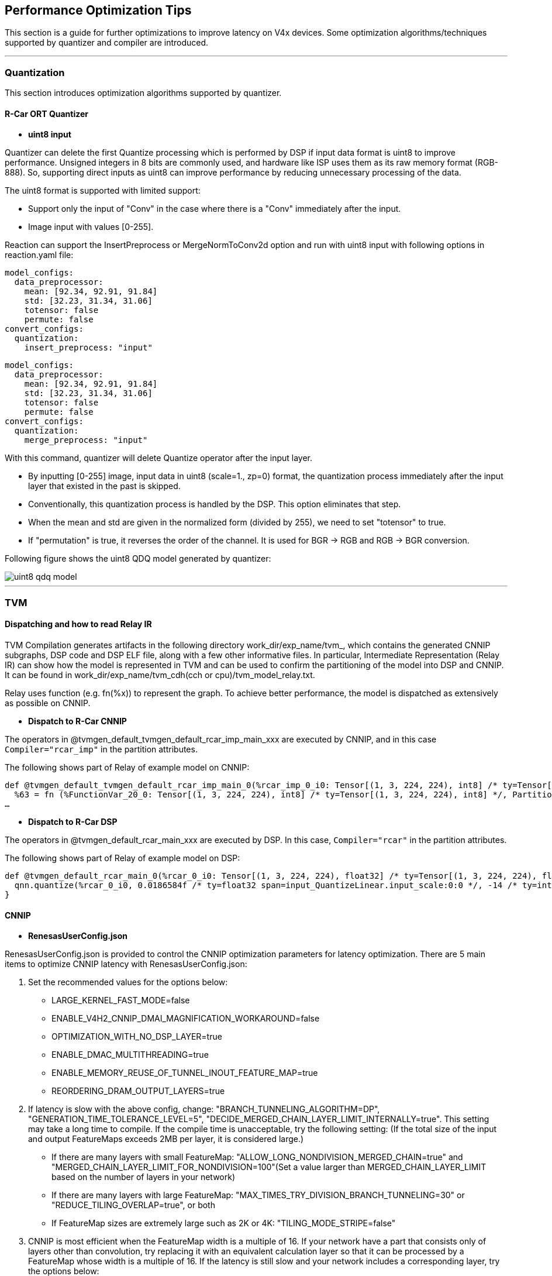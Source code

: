 == Performance Optimization Tips

This section is a guide for further optimizations to improve latency on V4x devices. Some optimization algorithms/techniques supported by quantizer and compiler are introduced.

- - -

=== Quantization

This section introduces optimization algorithms supported by quantizer.

==== R-Car ORT Quantizer

[disc]
* **uint8 input**

Quantizer can delete the first Quantize processing which is performed by DSP if input data format is uint8 to improve performance. Unsigned integers in 8 bits are commonly used, and hardware like ISP uses them as its raw memory format (RGB-888). So, supporting direct inputs as uint8 can improve performance by reducing unnecessary processing of the data.

The uint8 format is supported with limited support:

[circle]
* Support only the input of "Conv" in the case where there is a "Conv" immediately after the input.
* Image input with values [0-255].

Reaction can support the InsertPreprocess or MergeNormToConv2d option and run with uint8 input with following options in reaction.yaml file:
[source,yaml]
----
model_configs:
  data_preprocessor:
    mean: [92.34, 92.91, 91.84]
    std: [32.23, 31.34, 31.06]
    totensor: false
    permute: false
convert_configs:
  quantization:
    insert_preprocess: "input"
----
[source,yaml]
----
model_configs:
  data_preprocessor:
    mean: [92.34, 92.91, 91.84]
    std: [32.23, 31.34, 31.06]
    totensor: false
    permute: false
convert_configs:
  quantization:
    merge_preprocess: "input"
----

With this command, quantizer will delete Quantize operator after the input layer.

[circle]
* By inputting [0-255] image, input data in uint8 (scale=1., zp=0) format, the quantization process immediately after the input layer that existed in the past is skipped.
* Conventionally, this quantization process is handled by the DSP. This option eliminates that step.
* When the mean and std are given in the normalized form (divided by 255), we need to set "totensor" to true.
* If "permutation" is true, it reverses the order of the channel. It is used for BGR -> RGB and RGB -> BGR conversion.

Following figure shows the uint8 QDQ model generated by quantizer:

image::images/uint8_qdq_model.png[]

- - -

=== TVM

==== Dispatching and how to read Relay IR

TVM Compilation generates artifacts in the following directory work_dir/exp_name/tvm_, which contains the generated CNNIP subgraphs, DSP code and DSP ELF file, along with a few other informative files. In particular, Intermediate Representation (Relay IR) can show how the model is represented in TVM and can be used to confirm the partitioning of the model into DSP and CNNIP. It can be found in work_dir/exp_name/tvm_cdh(cch or cpu)/tvm_model_relay.txt.

Relay uses function (e.g. fn(%x)) to represent the graph. To achieve better performance, the model is dispatched as extensively as possible on CNNIP.

[disc]
* **Dispatch to R-Car CNNIP**

The operators in @tvmgen_default_tvmgen_default_rcar_imp_main_xxx are executed by CNNIP, and in this case `Compiler="rcar_imp"` in the partition attributes.

The following shows part of Relay of example model on CNNIP:
----
def @tvmgen_default_tvmgen_default_rcar_imp_main_0(%rcar_imp_0_i0: Tensor[(1, 3, 224, 224), int8] /* ty=Tensor[(1, 3, 224, 224), int8] */, Compiler="rcar_imp", Primitive=1, Inline=1, global_symbol="tvmgen_default_tvmgen_default_rcar_imp_main_0") -> Tensor[(1, 1000, 1, 1), int8] {
  %63 = fn (%FunctionVar_20_0: Tensor[(1, 3, 224, 224), int8] /* ty=Tensor[(1, 3, 224, 224), int8] */, PartitionedFromPattern="qnn.conv2d_nn.bias_add_qnn.requantize_maximum_", Composite="rcar_imp.qnn_conv2d.nn_bias_add.nn_relu.clip.qnn_leaky_relu.qnn_sigmoid.qnn_tanh") -> Tensor[(1, 64, 112, 112), int8] {
…
----

[disc]
* **Dispatch to R-Car DSP**

The operators in @tvmgen_default_rcar_main_xxx are executed by DSP. In this case, `Compiler="rcar"` in the partition attributes.

The following shows part of Relay of example model on DSP:
----
def @tvmgen_default_rcar_main_0(%rcar_0_i0: Tensor[(1, 3, 224, 224), float32] /* ty=Tensor[(1, 3, 224, 224), float32] */, Compiler="rcar", Primitive=1, Inline=1, global_symbol="tvmgen_default_rcar_main_0") -> Tensor[(1, 3, 224, 224), int8] {
  qnn.quantize(%rcar_0_i0, 0.0186584f /* ty=float32 span=input_QuantizeLinear.input_scale:0:0 */, -14 /* ty=int32 span=input_QuantizeLinear:0:0 */, out_dtype="int8", axis=1) /* ty=Tensor[(1, 3, 224, 224), int8] span=input_QuantizeLinear:0:0 */
}
----

==== CNNIP

[disc]
* **RenesasUserConfig.json**

RenesasUserConfig.json is provided to control the CNNIP optimization parameters for latency optimization. There are 5 main items to optimize CNNIP latency with RenesasUserConfig.json:

1. Set the recommended values for the options below:
[circle]
* LARGE_KERNEL_FAST_MODE=false
* ENABLE_V4H2_CNNIP_DMAI_MAGNIFICATION_WORKAROUND=false
* OPTIMIZATION_WITH_NO_DSP_LAYER=true
* ENABLE_DMAC_MULTITHREADING=true
* ENABLE_MEMORY_REUSE_OF_TUNNEL_INOUT_FEATURE_MAP=true
* REORDERING_DRAM_OUTPUT_LAYERS=true

2. If latency is slow with the above config, change: "BRANCH_TUNNELING_ALGORITHM=DP", "GENERATION_TIME_TOLERANCE_LEVEL=5", "DECIDE_MERGED_CHAIN_LAYER_LIMIT_INTERNALLY=true". This setting may take a long time to compile. If the compile time is unacceptable, try the following setting: (If the total size of the input and output FeatureMaps exceeds 2MB per layer, it is considered large.)
[circle]
* If there are many layers with small FeatureMap: "ALLOW_LONG_NONDIVISION_MERGED_CHAIN=true" and "MERGED_CHAIN_LAYER_LIMIT_FOR_NONDIVISION=100"(Set a value larger than MERGED_CHAIN_LAYER_LIMIT based on the number of layers in your network)
* If there are many layers with large FeatureMap: "MAX_TIMES_TRY_DIVISION_BRANCH_TUNNELING=30" or "REDUCE_TILING_OVERLAP=true", or both
* If FeatureMap sizes are extremely large such as 2K or 4K: "TILING_MODE_STRIPE=false"

3. CNNIP is most efficient when the FeatureMap width is a multiple of 16. If your network have a part that consists only of layers other than convolution, try replacing it with an equivalent calculation layer so that it can be processed by a FeatureMap whose width is a multiple of 16. If the latency is still slow and your network includes a corresponding layer, try the options below:
[circle]
* RELIEVE_PACKED_FORMAT_FOR_MULTIPLE_INPUT_LAYER=true (When the number of channels in the input featureMap for Eltwise Sum, Eltwise Mul or Concat(axis=1) is 16 or less)
* USE_DMAI_PLANAR_TYPE=true (When the width of the input FeatureMap in the CNNIP part of the network is not a multiple of 16)
* SMALL_CONCAT_SLOW_MODE=true (When the number of channels in each input FeatureMap of Concat(axis=1) is 8 or less for a combination of Concat(axis=1) and layers other than convolution, such as activation and pooling)
* ELTWISE_SUM_1PASS_MODE=true (when model has Eltwise Sum)
* OPTIMIZE_CONCAT_WITH_WRAP_AROUND=true (Combination of Concat(axis=1) and 1x1 convolution)

4. If the performance estimator value is slower than the actual measured value, set MEMORY_BANDWIDTH to a larger value such as 20.

5. If weight transfer is the bottleneck in the DTA, set a larger value to WEIGHT_BANK_SIZE. Or consider batch processing if possible.

[disc]
* **Multi Batch**

convert\tvm\onnx2tvm.py can support the multi-batch. The user needs to set the batch size in the reaction.yaml file to enable the function. Following shows reaction.yaml sample to enable the function:
[source,yaml]
----
experiment:
  model_name: xxx
  target: v4h2
  …
  convert_configs
  …
  tvm:
    cnnip_batch_size: 1
    host: xxx
    port: xxx
----

==== DSP

* **Remove int64 Cast processing when Argmax (<=32) dispatched to CNNIP**

From ONNX specification, the output of Argmax is index in int64. TVM will cast output of Argmax to int64. To skip the processing and output int8, add following commands in convert\tvm\onnx2tvm.py:

[source,python]
----
from tvm.relay.op.contrib.rcar_imp import partition_for_rcar_imp,insert_argmax_cast,remove_argmax_dequantize from tvm.relay.op.contrib.rcardkl import partition_for_rcardkl,RemoveInputOutputQDQ

mod = insert_argmax_cast(remove_argmax_dequantize(mod), "int8")         
mod = RemoveInputOutputQDQ(remove_cast=True, remove_quantize=False, remove_dequantize=False)(mod)
----

- - -

=== Profiler

HyCo provides profiler to show HIL runtime of CNNIP and DSP operators. Details refer to Debugging and Profiling Tools part of this document.

- - -

=== Runtime Application

REACTION supports standalone runtime applications for 6 common models. These standalone applications support multithread and multicore thereby increasing the throughput of the model.
